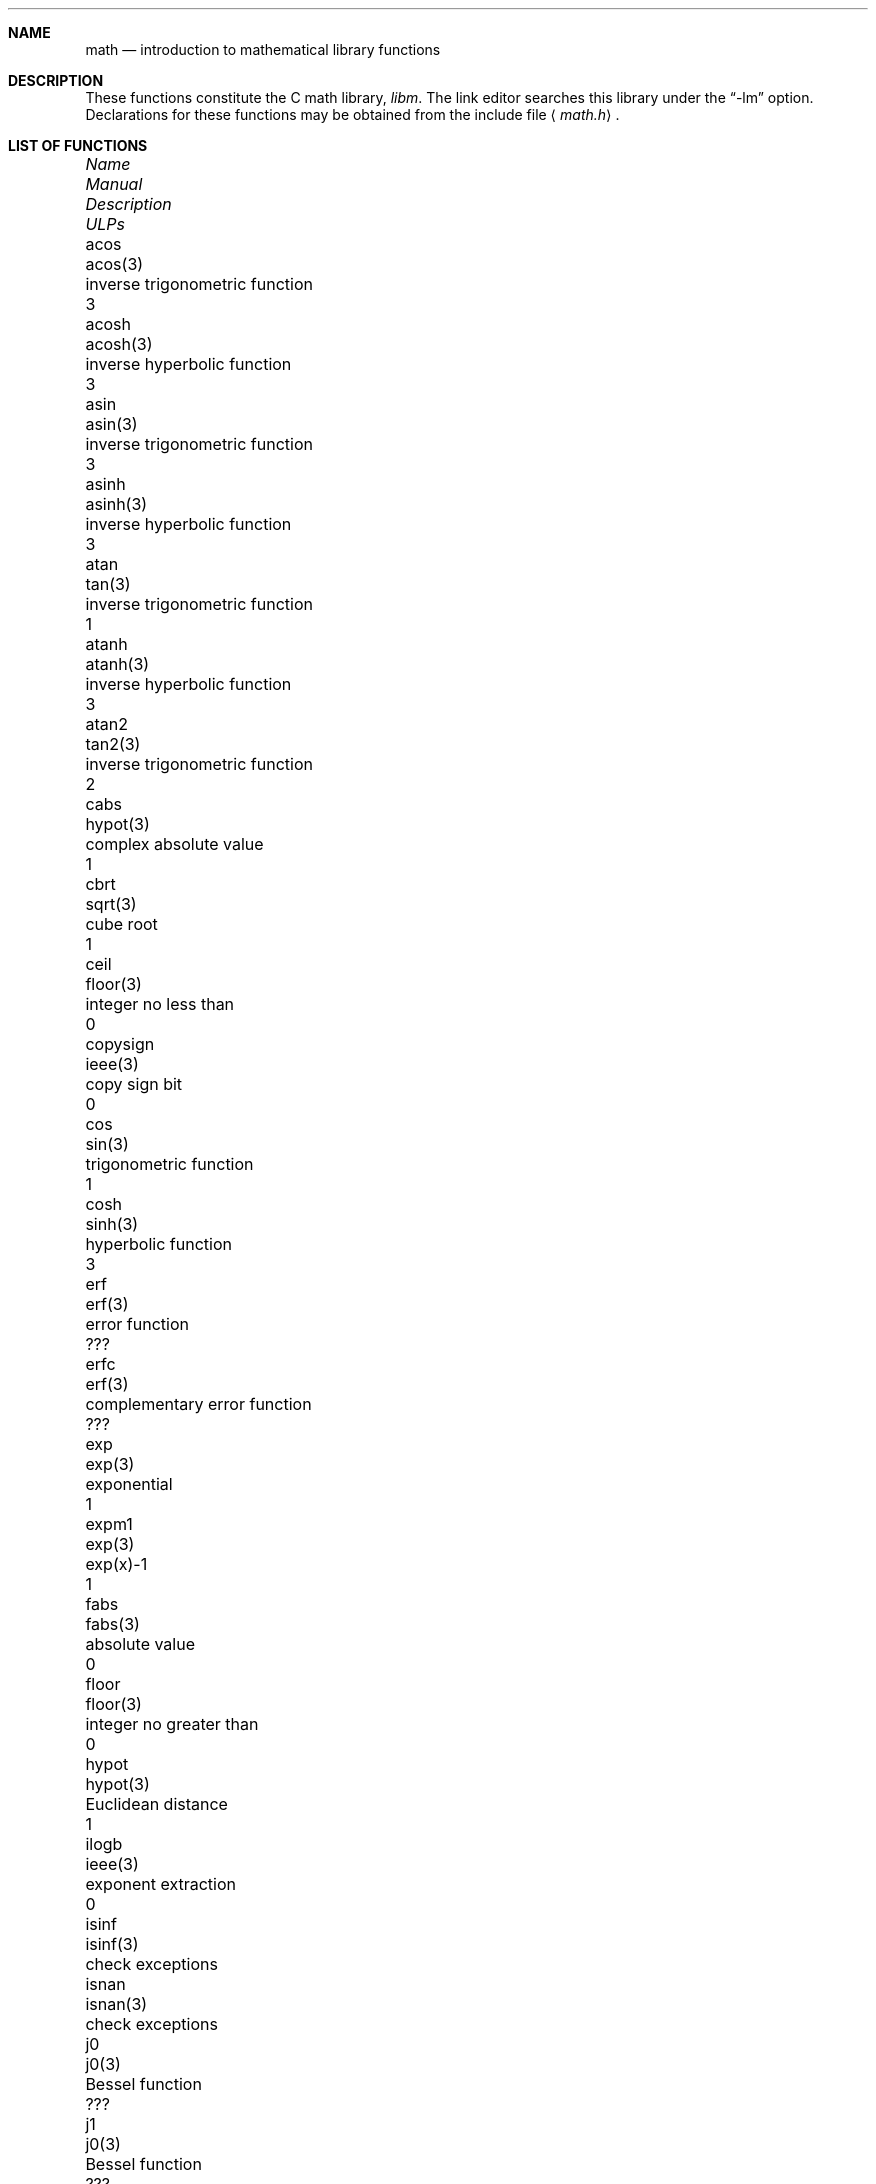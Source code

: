 .\"	$OpenBSD: math.3,v 1.16 2003/05/05 18:44:43 jason Exp $
.\" Copyright (c) 1985 Regents of the University of California.
.\" All rights reserved.
.\"
.\" Redistribution and use in source and binary forms, with or without
.\" modification, are permitted provided that the following conditions
.\" are met:
.\" 1. Redistributions of source code must retain the above copyright
.\"    notice, this list of conditions and the following disclaimer.
.\" 2. Redistributions in binary form must reproduce the above copyright
.\"    notice, this list of conditions and the following disclaimer in the
.\"    documentation and/or other materials provided with the distribution.
.\" 3. All advertising materials mentioning features or use of this software
.\"    must display the following acknowledgement:
.\"	This product includes software developed by the University of
.\"	California, Berkeley and its contributors.
.\" 4. Neither the name of the University nor the names of its contributors
.\"    may be used to endorse or promote products derived from this software
.\"    without specific prior written permission.
.\"
.\" THIS SOFTWARE IS PROVIDED BY THE REGENTS AND CONTRIBUTORS ``AS IS'' AND
.\" ANY EXPRESS OR IMPLIED WARRANTIES, INCLUDING, BUT NOT LIMITED TO, THE
.\" IMPLIED WARRANTIES OF MERCHANTABILITY AND FITNESS FOR A PARTICULAR PURPOSE
.\" ARE DISCLAIMED.  IN NO EVENT SHALL THE REGENTS OR CONTRIBUTORS BE LIABLE
.\" FOR ANY DIRECT, INDIRECT, INCIDENTAL, SPECIAL, EXEMPLARY, OR CONSEQUENTIAL
.\" DAMAGES (INCLUDING, BUT NOT LIMITED TO, PROCUREMENT OF SUBSTITUTE GOODS
.\" OR SERVICES; LOSS OF USE, DATA, OR PROFITS; OR BUSINESS INTERRUPTION)
.\" HOWEVER CAUSED AND ON ANY THEORY OF LIABILITY, WHETHER IN CONTRACT, STRICT
.\" LIABILITY, OR TORT (INCLUDING NEGLIGENCE OR OTHERWISE) ARISING IN ANY WAY
.\" OUT OF THE USE OF THIS SOFTWARE, EVEN IF ADVISED OF THE POSSIBILITY OF
.\" SUCH DAMAGE.
.\"
.\"	from: @(#)math.3	6.10 (Berkeley) 5/6/91
.\"
.if n \
.ds Si sig.
.if t \
.ds Si significant
.Dd May 6, 1991
.Dt MATH 3
.Sh NAME
.Nm math
.Nd introduction to mathematical library functions
.Sh DESCRIPTION
These functions constitute the C math library,
.Em libm .
The link editor searches this library under the
.Dq -lm
option.
Declarations for these functions may be obtained from the include file
.Aq Pa math.h .
.Sh LIST OF FUNCTIONS
.Bl -column "copysign" "lgamma(3)" "inverse trigonometric function" "ULPs"
.It \fIName\fP Ta \fIManual\fP Ta \fIDescription\fP Ta "\fIULPs\fP"
.It acos Ta acos(3) Ta "inverse trigonometric function" Ta 3
.It acosh Ta acosh(3) Ta "inverse hyperbolic function" Ta 3
.It asin Ta asin(3) Ta "inverse trigonometric function" Ta 3
.It asinh Ta asinh(3) Ta "inverse hyperbolic function" Ta 3
.It atan Ta tan(3) Ta "inverse trigonometric function" Ta 1
.It atanh Ta atanh(3) Ta "inverse hyperbolic function" Ta 3
.It atan2 Ta tan2(3) Ta "inverse trigonometric function" Ta 2
.It cabs Ta hypot(3) Ta "complex absolute value" Ta 1
.It cbrt Ta sqrt(3) Ta "cube root" Ta 1
.It ceil Ta floor(3) Ta "integer no less than" Ta 0
.It copysign Ta ieee(3) Ta "copy sign bit" Ta 0
.It cos Ta sin(3) Ta "trigonometric function" Ta 1
.It cosh Ta sinh(3) Ta "hyperbolic function" Ta 3
.It erf Ta erf(3) Ta "error function" Ta ???
.It erfc Ta erf(3) Ta "complementary error function" Ta ???
.It exp Ta exp(3) Ta "exponential" Ta 1
.It expm1 Ta exp(3) Ta "exp(x)-1" Ta 1
.It fabs Ta fabs(3) Ta "absolute value" Ta 0
.It floor Ta floor(3) Ta "integer no greater than" Ta 0
.It hypot Ta hypot(3) Ta "Euclidean distance" Ta 1
.It ilogb Ta ieee(3) Ta "exponent extraction" Ta 0
.It isinf Ta isinf(3) Ta "check exceptions"
.It isnan Ta isnan(3) Ta "check exceptions"
.It j0 Ta j0(3) Ta "Bessel function" Ta ???
.It j1 Ta j0(3) Ta "Bessel function" Ta ???
.It jn Ta j0(3) Ta "Bessel function" Ta ???
.It lgamma Ta lgamma(3) Ta "log gamma function" Ta ???
.It log Ta exp(3) Ta "natural logarithm" Ta 1
.It log10 Ta exp(3) Ta "logarithm to base 10" Ta 3
.It log1p Ta exp(3) Ta "log(1+x)" Ta 1
.It pow Ta exp(3) Ta "exponential x**y" Ta 60-500
.It remainder Ta ieee(3) Ta "remainder" Ta 0
.It rint Ta rint(3) Ta "round to nearest integer" Ta 0
.It scalbn Ta ieee(3) Ta "exponent adjustment" Ta 0
.It sin Ta sin(3) Ta "trigonometric function" Ta 1
.It sinh Ta sinh(3) Ta "hyperbolic function" Ta 3
.It sqrt Ta sqrt(3) Ta "square root" Ta 1
.It tan Ta tan(3) Ta "trigonometric function" Ta 3
.It tanh Ta tanh(3) Ta "hyperbolic function" Ta 3
.It y0 Ta j0(3) Ta "Bessel function" Ta ???
.It y1 Ta j0(3) Ta "Bessel function" Ta ???
.It yn Ta j0(3) Ta "Bessel function" Ta ???
.El
.Sh NOTES
In
.Bx 4.3 ,
distributed from the University of California
in late 1985, most of the foregoing functions come in two
versions, one for the double-precision
.Dq D
format in the
.Tn DEC VAX-11
family of computers, another for double-precision
arithmetic conforming to
.St -ieee754 .
The two versions behave very
similarly, as should be expected from programs more accurate
and robust than was the norm when
.Ux
was born.
For
instance, the programs are accurate to within the number of
.Em ulp Ns s
tabulated above; a
.Em ulp
is one
.Em U Ns No nit
in the
.Em L Ns No ast
.Em P Ns No lace .
The functions have been cured of anomalies that
afflicted the older math library in which incidents like
the following had been reported:
.Bd -unfilled -compact -offset indent
sqrt(-1.0) = 0.0 and log(-1.0) = -1.7e38.
cos(1.0e-11) > cos(0.0) > 1.0.
pow(x,1.0) \*(Ne x when x = 2.0, 3.0, 4.0, ..., 9.0.
pow(-1.0,1.0e10) trapped on Integer Overflow.
sqrt(1.0e30) and sqrt(1.0e-30) were very slow.
.Ed
However, the two versions do differ in ways that have to be
explained, to which end the following notes are provided.
.Ss DEC VAX-11 D_floating-point:
This is the format for which the original math library
was developed, and to which this manual is still principally
dedicated.
It is
.Em the
double-precision format for the PDP-11
and the earlier VAX-11 machines; VAX-11s after 1983 were
provided with an optional
.Dq G
format closer to the
.Tn IEEE
double-precision format.
The earlier
.Tn DEC MicroVAXs
have no D format, only G double-precision.
(Why? Why not?)
.Pp
Properties of D_floating-point:
.Bl -tag -width "Precision:" -offset indent -compact
.It Wordsize:
64 bits, 8 bytes.
.It Radix:
Binary.
.It Precision:
56 \*(Si bits, roughly 17 \*(Si decimal digits.
If x and x' are consecutive positive D_floating-point
numbers (they differ by 1 \fIulp\fR), then
.Li 1.3e-17 < 0.5**56 < (x'-x)/x \*(Le 0.5**55 < 2.8e-17.
.It Range:
Overflow threshold = 2.0**127 = 1.7e38.
.br
Underflow threshold = 0.5**128 = 2.9e-39.
.br
NOTE: THIS RANGE IS COMPARATIVELY NARROW.
.br
Overflow customarily stops computation.
.br
Underflow is customarily flushed quietly to zero.
.br
CAUTION:
.Bd -filled -offset indent -compact
It is possible to have x \*(Ne y and yet x-y = 0 because of underflow.
Similarly x > y > 0 cannot prevent either x\(**y = 0
or y/x = 0 from happening without warning.
.Ed
.It Zero is represented ambiguously.
Although 2**55 different representations of zero are accepted by
the hardware, only the obvious representation is ever produced.
There is no -0 on a VAX.
.It \*(If is not part of the VAX architecture.
.It Reserved operands:
Of the 2**55 that the hardware
recognizes, only one of them is ever produced.
Any floating-point operation upon a reserved
operand, even a MOVF or MOVD, customarily stops
computation, so they are not much used.
.It Exceptions:
Divisions by zero and operations that
overflow are invalid operations that customarily
stop computation or, in earlier machines, produce
reserved operands that will stop computation.
.It Rounding:
Every rational operation (+, -, \(**, /) on a
VAX (but not necessarily on a PDP-11), if not an
over/underflow nor division by zero, is rounded to
within half a \fIulp\fR, and when the rounding error is
exactly half a \fIulp\fR then rounding is away from 0.
.El
.Pp
Except for its narrow range, D_floating-point is one of the
better computer arithmetics designed in the 1960's.
Its properties are reflected fairly faithfully in the elementary
functions for a VAX distributed in
.Bx 4.3 .
They over/underflow only if their results have to lie out of range
or very nearly so, and then they behave much as any rational
arithmetic operation that over/underflowed would behave.
Similarly, expressions like log(0) and atanh(1) behave
like 1/0; and sqrt(-3) and acos(3) behave like 0/0;
they all produce reserved operands and/or stop computation!
The situation is described in more detail in manual pages.
.Bd -filled -offset indent
\fIThis response seems excessively punitive, so it is destined
to be replaced at some time in the foreseeable future by a
more flexible but still uniform scheme being developed to
handle all floating-point arithmetic exceptions neatly.
See
.Xr infnan 3
for the present state of affairs.\fR
.Ed
.Pp
How do the functions in
.Bx 4.3 's
new
.Em libm
for UNIX compare with their counterparts in
.Tn DEC's VAX/VMS
library?
Some of the
.Tn VMS
functions are a little faster, some are
a little more accurate, some are more puritanical about
exceptions (like pow(0.0,0.0) and atan2(0.0,0.0)),
and most occupy much more memory than their counterparts in
.Em libm .
The
.Tn VMS
implementations interpolate in large table to achieve
speed and accuracy; the
.Em libm
implementations use tricky formulas compact enough that all of them may some
day fit into a ROM.
.Pp
More importantly,
.Tn DEC
considers the
.Tn VMS
implementation proprietary and guards it zealously against unauthorized use.
In constrast, the
.Em libm
included in
.Bx 4.3
is freely distributable;
it may be copied freely provided their provenance is always
acknowledged.
Therefore, no user of
.Ux
on a machine whose arithmetic resembles VAX D_floating-point need use
anything worse than the new
.Em libm .
.Pp
.Ss IEEE STANDARD 754 Floating-Point Arithmetic:
This is the most widely adopted standard for computer arithmetic.
VLSI chips that conform to some version of that standard have been
produced by a host of manufacturers, among them:
.Bl -column -offset indent -compact "Intel i8070, i80287" "Western Electric (AT&T) WE32106"
.It "Intel i8087, i80287" Ta "National Semiconductor 32081"
.It "Motorola 68881" Ta "Weitek WTL-1032, ... , -1165"
.It "Zilog Z8070" Ta "Western Electric (AT&T) WE32106"
.El
Other implementations range from software, done thoroughly
for the Apple Macintosh, through VLSI in the Hewlett-Packard
9000 series, to the ELXSI 6400 running ECL at 3 Megaflops.
Several other companies have adopted the formats of
.St -ieee754
without, alas, adhering to the standard's method
of handling rounding and exceptions such as over/underflow.
The
.Tn DEC VAX
G_floating-point format is very similar to
.St -ieee754
Double format.
It is so similar that the C programs for the
.Tn IEEE
versions of most of the elementary functions listed
above could easily be converted to run on a
.Tn MicroVAX ,
though nobody has volunteered to do that yet.
.Pp
The code in
.Bx 4.3 's
.Em libm
for machines that conform to
.St -ieee754
is intended primarily for the National Semi. 32081 and WTL 1164/65.
To use this code with the Intel or Zilog chips, or with the Apple
Macintosh or ELXSI 6400, is to forego the use of better code
provided (perhaps for free) by those companies and designed by some
of the authors of the code above.
Except for
.Fn atan ,
.Fn cabs ,
.Fn cbrt ,
.Fn erf ,
.Fn erfc ,
.Fn hypot ,
.Fn j0-jn ,
.Fn lgamma ,
.Fn pow
and
.Fn y0
-
.Fn yn ,
the Motorola 68881 has all the functions in
.Em libm
on chip, and is faster and more accurate to boot;
it, Apple, the i8087, Z8070 and WE32106 all use 64 \*(Si bits.
The main virtue of
.Bx 4.3 's
.Em libm
is that it is freely distributable;
it may be copied freely provided its provenance is always acknowledged.
Therefore no user of
.Ux
on a machine that conforms to
.St -ieee754
need use anything worse than the new
.Em libm .
.Pp
Properties of
.St -ieee754
Double-Precision:
.Bl -tag -width "Precision:" -offset indent -compact
.It Wordsize:
64 bits, 8 bytes.
.It Radix:
Binary.
.It Precision:
53 \*(Si bits, roughly equivalent to 16 \*(Si decimals.
.br
If x and x' are consecutive positive Double-Precision
numbers (they differ by 1 \fIulp\fR, then
.br
.Li 1.1e-16 < 0.5**53 < (x'-x)/x \*(Le 0.5**52 < 2.3e-16.
.It Range:
Overflow threshold = 2.0**1024 = 1.8e308
.br
Underflow threshold = 0.5**1022 = 2.2e-308
.br
Overflow goes by default to a signed \*(If.
.br
Underflow is
.Em Gradual ,
rounding to the nearest integer multiple of 0.5**1074 = 4.9e-324.
.It Zero is represented ambiguously as +0 or -0.
Its sign transforms correctly through multiplication or
division, and is preserved by addition of zeros
with like signs; but x-x yields +0 for every
finite x.
The only operations that reveal zero's
sign are division by zero and copysign(x,\*(Pm0).
In particular, comparison (x > y, x \*(Ge y, etc.)
cannot be affected by the sign of zero; but if
finite x = y then \*(If \&= 1/(x-y) \*(Ne -1/(y-x) = -\*(If.
.It \*(If is signed.
It persists when added to itself or to any finite number.
Its sign transforms correctly through multiplication and division, and
(finite)/\*(Pm\*(If \0=\0\*(Pm0 (nonzero)/0 = \*(Pm\*(If.
But \*(If-\*(If, \*(If\(**0 and \*(If/\*(If are, like 0/0 and sqrt(-3),
invalid operations that produce \*(Na.
.It Reserved operands:
There are 2**53-2 of them, all
called \*(Na (\fIN\fRot \fIa N\fRumber).
Some, called Signaling \*(Nas, trap any floating-point operation
performed upon them; they are used to mark missing or uninitialized values,
or nonexistent elements of arrays.
The rest are Quiet \*(Nas; they are the default results of Invalid Operations,
and propagate through subsequent arithmetic operations.
If x \*(Ne x then x is \*(Na; every other predicate
(x > y, x = y, x < y, ...) is FALSE if \*(Na is involved.
.br
.Bl -tag -width "NOTE:" -compact
.It NOTE:
Trichotomy is violated by \*(Na.
Besides being FALSE, predicates that entail ordered
comparison, rather than mere (in)equality,
signal Invalid Operation when \*(Na is involved.
.El
.It Rounding:
Every algebraic operation (+, -, \(**, /,
.if n \
sqrt)
.if t \
\(sr)
is rounded by default to within half a \fIulp\fR, and
when the rounding error is exactly half a \fIulp\fR then
the rounded value's least \*(Si bit is zero.
This kind of rounding is usually the best kind,
sometimes provably so.
For instance, for every
x = 1.0, 2.0, 3.0, 4.0, ..., 2.0**52, we find
(x/3.0)\(**3.0 == x and (x/10.0)\(**10.0 == x and ...
despite that both the quotients and the products
have been rounded.
Only rounding like
.St -ieee754
can do that.
But no single kind of rounding can be
proved best for every circumstance, so
.St -ieee754
provides rounding towards zero or towards +\*(If or
towards -\*(If at the programmer's discretion.
The same kinds of rounding are specified for
Binary-Decimal Conversions, at least for magnitudes
between roughly 1.0e-10 and 1.0e37.
.It Exceptions:
.St -ieee754
recognizes five kinds of floating-point exceptions,
listed below in declining order of probable importance.
.Bl -column -offset indent -compact "Invalid Operation" "Gradual Underflow"
.It Em Exception Ta Em Default Result
.It "Invalid Operation" Ta "\*(Na, or FALSE"
.It "Overflow" Ta "\*(Pm\*(If"
.It "Divide by Zero" Ta "\*(Pm\*(If"
.It "Underflow" Ta "Gradual Underflow"
.It "Inexact" Ta "Rounded value"
.El
NOTE: An Exception is not an Error unless handled
badly.
What makes a class of exceptions exceptional
is that no single default response can be satisfactory
in every instance.
On the other hand, if a default
response will serve most instances satisfactorily,
the unsatisfactory instances cannot justify aborting
computation every time the exception occurs.
.El
.Pp
For each kind of floating-point exception,
.St -ieee754
provides a
.Em flag
that is raised each time its exception
is signaled, and stays raised until the program resets it.
Programs may also test, save and restore a flag.
Thus,
.St -ieee754
provides three ways by which programs may cope with exceptions for
which the default result might be unsatisfactory:
.Bl -tag -width XXX
.It 1)
Test for a condition that might cause an exception
later, and branch to avoid the exception.
.It 2)
Test a flag to see whether an exception has occurred
since the program last reset its flag.
.It 3)
Test a result to see whether it is a value that only
an exception could have produced.
.Bd -filled
CAUTION: The only reliable ways to discover
whether Underflow has occurred are to test whether
products or quotients lie closer to zero than the
underflow threshold, or to test the Underflow
flag.
(Sums and differences cannot underflow in
.St -ieee754 ;
if x \*(Ne y then x-y is correct to
full precision and certainly nonzero regardless of
how tiny it may be.)
Products and quotients that underflow gradually can lose accuracy gradually
without vanishing, so comparing them with zero (as one might on a
.Tn VAX )
will not reveal the loss.
Fortunately, if a gradually underflowed value is
destined to be added to something bigger than the
underflow threshold, as is almost always the case,
digits lost to gradual underflow will not be missed
because they would have been rounded off anyway.
So gradual underflows are usually \fIprovably\fR ignorable.
The same cannot be said of underflows flushed to 0.
.Ed
.El
.Pp
.Bl -tag -width XXX
At the option of an implementor conforming to
.St -ieee754 ,
other ways to cope with exceptions may be provided:
.It 4)
ABORT.
This mechanism classifies an exception in
advance as an incident to be handled by means
traditionally associated with error-handling
statements like "ON ERROR GO TO ...".
Different languages offer different forms of this statement,
but most share the following characteristics:
.Bl -dash
.It
No means is provided to substitute a value for
the offending operation's result and resume
computation from what may be the middle of an
expression.
An exceptional result is abandoned.
.It
In a subprogram that lacks an error-handling
statement, an exception causes the subprogram to
abort within whatever program called it, and so
on back up the chain of calling subprograms until
an error-handling statement is encountered or the
whole task is aborted and memory is dumped.
.El
.It 5)
STOP.
This mechanism, requiring an interactive debugging environment, is more
for the programmer than the program.
It classifies an exception in advance as a symptom of a programmer's error;
the exception suspends execution as near as it can to the offending operation
so that the programmer can look around to see how it happened.
Often times the first several exceptions turn out to be quite
unexceptionable, so the programmer ought ideally
to be able to resume execution after each one as if
execution had not been stopped.
.It 6)
\&... Other ways lie beyond the scope of this document.
.El
.Pp
The crucial problem for exception handling is the problem of
Scope, and the problem's solution is understood, but not
enough manpower was available to implement it fully in time
to be distributed in
.Bx 4.3 's
.Em libm .
Ideally, each elementary function should act as if it were indivisible,
or atomic, in the sense that ...
.Bl -tag -width Ds -offset XXXX
.It i)
No exception should be signaled that is not deserved by
the data supplied to that function.
.It ii)
Any exception signaled should be identified with that
function rather than with one of its subroutines.
.It iii)
The internal behavior of an atomic function should not
be disrupted when a calling program changes from
one to another of the five or so ways of handling
exceptions listed above, although the definition
of the function may be correlated intentionally
with exception handling.
.El
.Pp
Ideally, every programmer should be able to
.Em conveniently
turn a debugged subprogram into one that appears atomic to its users.
But simulating all three characteristics of an atomic function is still
a tedious affair, entailing hosts of tests and saves-restores;
work is under way to ameliorate the inconvenience.
.Pp
Meanwhile, the functions in
.Em libm
are only approximately atomic.
They signal no inappropriate exception except possibly:
.Bl -tag -width Ds -offset indent -compact
.It Over/Underflow
when a result, if properly computed, might have lain barely within range, and
.It Inexact in \fIcabs\fR, \fIcbrt\fR, \fIhypot\fR, \fIlog10\fR and \fIpow\fR
when it happens to be exact, thanks to fortuitous cancellation of errors.
.El
Otherwise:
.Bl -tag -width Ds -offset indent -compact
.It Invalid Operation is signaled only when
any result but \*(Na would probably be misleading.
.It Overflow is signaled only when
the exact result would be finite but beyond the overflow threshold.
.It Divide-by-Zero is signaled only when
a function takes exactly infinite values at finite operands.
.It Underflow is signaled only when
the exact result would be nonzero but tinier than the underflow threshold.
.It Inexact is signaled only when
greater range or precision would be needed to represent the exact result.
.El
.Pp
Properties of
.St -ieee754
Single-Precision:
.Bl -tag -width "Precision:" -offset indent -compact
.It Wordsize:
32 bits, 4 bytes.
.It Radix:
Binary.
.It Precision:
24 \*(Si bits, roughly equivalent to 7 \*(Si decimals.
.br
If x and x' are consecutive positive Double-Precision
numbers (they differ by 1 \fIulp\fR, then
.br
.Li 6.0e-8 < 0.5**24 < (x'-x)/x \*(Le 0.5**23 < 1.2e-7.
.It Range:
Overflow threshold = 2.0**128 = 3.4e38.
.br
Underflow threshold = 0.5**126 = 1.2e-38
.br
Overflow goes by default to a signed \*(If.
.br
Underflow is
.Em Gradual ,
rounding to the nearest integer multiple of 0.5**149 = 1.4e-45.
.It Zero is represented ambiguously as +0 or -0.
Its sign transforms correctly through multiplication or
division, and is preserved by addition of zeros
with like signs; but x-x yields +0 for every
finite x.
The only operations that reveal zero's
sign are division by zero and copysign(x,\*(Pm0).
In particular, comparison (x > y, x \*(Ge y, etc.)
cannot be affected by the sign of zero; but if
finite x = y then \*(If \&= 1/(x-y) \*(Ne -1/(y-x) = -\*(If.
.It \*(If is signed.
It persists when added to itself or to any finite number.
Its sign transforms correctly through multiplication and division, and
(finite)/\*(Pm\*(If \0=\0\*(Pm0 (nonzero)/0 = \*(Pm\*(If.
But \*(If-\*(If, \*(If\(**0 and \*(If/\*(If are, like 0/0 and sqrt(-3),
invalid operations that produce \*(Na.
.It Reserved operands:
There are 2**24-2 of them, all
called \*(Na (\fIN\fRot \fIa N\fRumber).
Some, called Signaling \*(Nas, trap any floating-point operation
performed upon them; they are used to mark missing or uninitialized values,
or nonexistent elements of arrays.
The rest are Quiet \*(Nas; they are the default results of Invalid Operations,
and propagate through subsequent arithmetic operations.
If x \*(Ne x then x is \*(Na; every other predicate
(x > y, x = y, x < y, ...) is FALSE if \*(Na is involved.
.br
.Bl -tag -width "NOTE:" -compact
.It NOTE:
Trichotomy is violated by \*(Na.
Besides being FALSE, predicates that entail ordered
comparison, rather than mere (in)equality,
signal Invalid Operation when \*(Na is involved.
.El
.It Rounding:
Every algebraic operation (+, -, \(**, /,
.if n \
sqrt)
.if t \
\(sr)
is rounded by default to within half a \fIulp\fR, and
when the rounding error is exactly half a \fIulp\fR then
the rounded value's least \*(Si bit is zero.
This kind of rounding is usually the best kind,
sometimes provably so.
For instance, for every
x = 1.0, 2.0, 3.0, 4.0, ..., 2.0**52, we find
(x/3.0)\(**3.0 == x and (x/10.0)\(**10.0 == x and ...
despite that both the quotients and the products
have been rounded.
Only rounding like
.St -ieee754
can do that.
But no single kind of rounding can be
proved best for every circumstance, so
.St -ieee754
provides rounding towards zero or towards +\*(If or
towards -\*(If at the programmer's discretion.
The same kinds of rounding are specified for
Binary-Decimal Conversions, at least for magnitudes
between roughly 1.0e-10 and 1.0e37.
.It Exceptions:
.St -ieee754
recognizes five kinds of floating-point exceptions,
listed below in declining order of probable importance.
.Bl -column -offset indent -compact "Invalid Operation" "Gradual Underflow"
.It Em Exception Ta Em Default Result
.It "Invalid Operation" Ta "\*(Na, or FALSE"
.It "Overflow" Ta "\*(Pm\*(If"
.It "Divide by Zero" Ta "\*(Pm\*(If"
.It "Underflow" Ta "Gradual Underflow"
.It "Inexact" Ta "Rounded value"
.El
NOTE: An Exception is not an Error unless handled
badly.
What makes a class of exceptions exceptional
is that no single default response can be satisfactory
in every instance.
On the other hand, if a default
response will serve most instances satisfactorily,
the unsatisfactory instances cannot justify aborting
computation every time the exception occurs.
.El
.Sh SEE ALSO
An explanation of
.St -ieee754
and its proposed extension p854
was published in the
.Tn IEEE
magazine MICRO in August 1984 under
the title "A Proposed Radix- and Word-length-independent
Standard for Floating-point Arithmetic" by W. J. Cody et al.
The manuals for Pascal, C and BASIC on the Apple Macintosh
document the features of
.St -ieee754
pretty well.
Articles in the
.Tn IEEE
magazine COMPUTER vol. 14 no. 3 (Mar. 1981), and in the
.Tn ACM SIGNUM
Newsletter Special Issue of Oct. 1979, may be helpful although they pertain to
superseded drafts of the standard.
.Sh BUGS
When signals are appropriate, they are emitted by certain
operations within
.Em libm ,
so a subroutine-trace may be needed to identify the function with its
signal in case method 5) above is in use.
All the code in
.Em libm
takes the
.St -ieee754
defaults for granted; this means that a decision to
trap all divisions by zero could disrupt a function that would
otherwise get a correct result despite division by zero.
